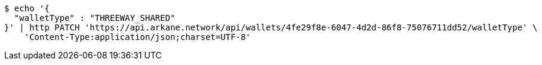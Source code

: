 [source,bash]
----
$ echo '{
  "walletType" : "THREEWAY_SHARED"
}' | http PATCH 'https://api.arkane.network/api/wallets/4fe29f8e-6047-4d2d-86f8-75076711dd52/walletType' \
    'Content-Type:application/json;charset=UTF-8'
----